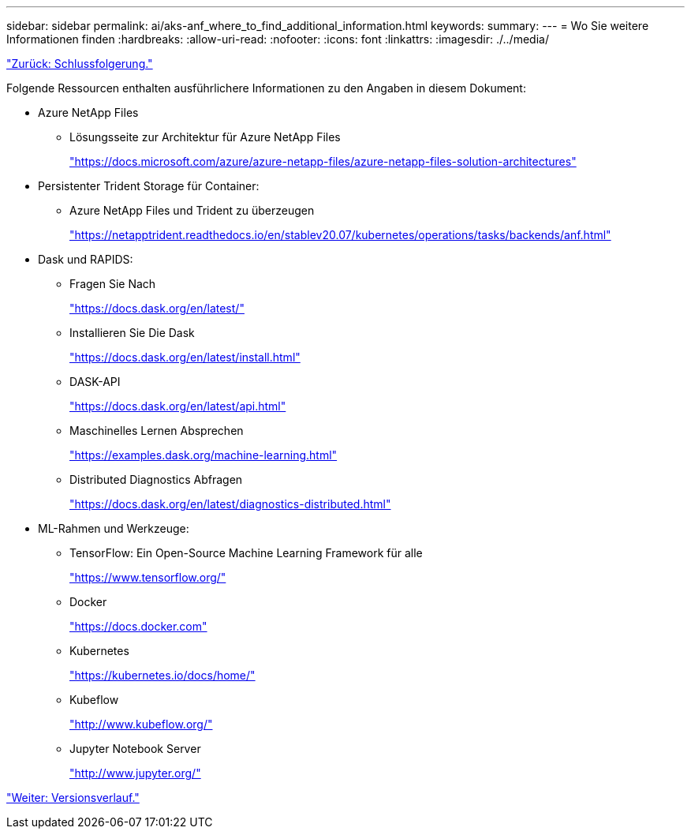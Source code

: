 ---
sidebar: sidebar 
permalink: ai/aks-anf_where_to_find_additional_information.html 
keywords:  
summary:  
---
= Wo Sie weitere Informationen finden
:hardbreaks:
:allow-uri-read: 
:nofooter: 
:icons: font
:linkattrs: 
:imagesdir: ./../media/


link:aks-anf_conclusion.html["Zurück: Schlussfolgerung."]

Folgende Ressourcen enthalten ausführlichere Informationen zu den Angaben in diesem Dokument:

* Azure NetApp Files
+
** Lösungsseite zur Architektur für Azure NetApp Files
+
https://docs.microsoft.com/azure/azure-netapp-files/azure-netapp-files-solution-architectures["https://docs.microsoft.com/azure/azure-netapp-files/azure-netapp-files-solution-architectures"^]



* Persistenter Trident Storage für Container:
+
** Azure NetApp Files und Trident zu überzeugen
+
https://netapptrident.readthedocs.io/en/stablev20.07/kubernetes/operations/tasks/backends/anf.html["https://netapptrident.readthedocs.io/en/stablev20.07/kubernetes/operations/tasks/backends/anf.html"^]



* Dask und RAPIDS:
+
** Fragen Sie Nach
+
https://docs.dask.org/en/latest/["https://docs.dask.org/en/latest/"^]

** Installieren Sie Die Dask
+
https://docs.dask.org/en/latest/install.html["https://docs.dask.org/en/latest/install.html"^]

** DASK-API
+
https://docs.dask.org/en/latest/api.html["https://docs.dask.org/en/latest/api.html"^]

** Maschinelles Lernen Absprechen
+
https://examples.dask.org/machine-learning.html["https://examples.dask.org/machine-learning.html"^]

** Distributed Diagnostics Abfragen
+
https://docs.dask.org/en/latest/diagnostics-distributed.html["https://docs.dask.org/en/latest/diagnostics-distributed.html"^]



* ML-Rahmen und Werkzeuge:
+
** TensorFlow: Ein Open-Source Machine Learning Framework für alle
+
https://www.tensorflow.org/["https://www.tensorflow.org/"^]

** Docker
+
https://docs.docker.com/["https://docs.docker.com"^]

** Kubernetes
+
https://kubernetes.io/docs/home/["https://kubernetes.io/docs/home/"^]

** Kubeflow
+
http://www.kubeflow.org/["http://www.kubeflow.org/"^]

** Jupyter Notebook Server
+
http://www.jupyter.org/["http://www.jupyter.org/"^]





link:aks-anf_version_history.html["Weiter: Versionsverlauf."]
